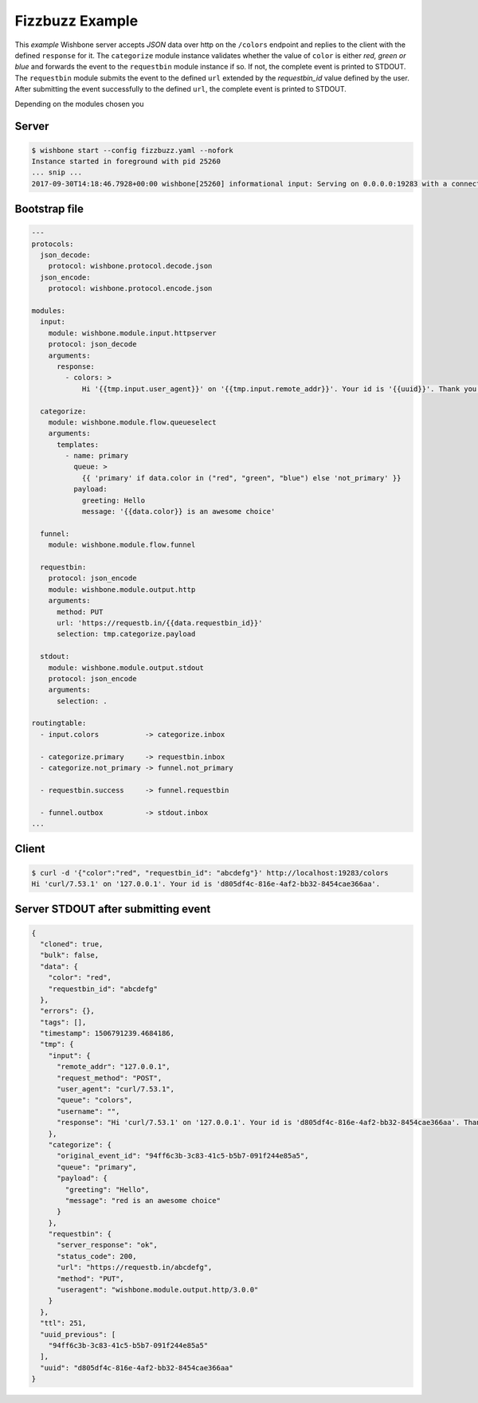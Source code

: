 ================
Fizzbuzz Example
================

This `example` Wishbone server accepts `JSON` data over http on the ``/colors``
endpoint and replies to the client with the defined ``response`` for it. The
``categorize`` module instance validates whether the value of ``color`` is
either `red, green or blue` and forwards the event to the ``requestbin``
module instance if so. If not, the complete event is printed to STDOUT. The
``requestbin`` module submits the event to the defined ``url`` extended by the
`requestbin_id` value defined by the user.  After submitting the event
successfully to the defined ``url``, the complete event is printed to STDOUT.

Depending on the modules chosen you

Server
------

.. code-block:: bash

    $ wishbone start --config fizzbuzz.yaml --nofork
    Instance started in foreground with pid 25260
    ... snip ...
    2017-09-30T14:18:46.7928+00:00 wishbone[25260] informational input: Serving on 0.0.0.0:19283 with a connection poolsize of 1000.

Bootstrap file
--------------

.. code-block:: yaml

    ---
    protocols:
      json_decode:
        protocol: wishbone.protocol.decode.json
      json_encode:
        protocol: wishbone.protocol.encode.json

    modules:
      input:
        module: wishbone.module.input.httpserver
        protocol: json_decode
        arguments:
          response:
            - colors: >
                Hi '{{tmp.input.user_agent}}' on '{{tmp.input.remote_addr}}'. Your id is '{{uuid}}'. Thank you for choosing Wishbone ;)'

      categorize:
        module: wishbone.module.flow.queueselect
        arguments:
          templates:
            - name: primary
              queue: >
                {{ 'primary' if data.color in ("red", "green", "blue") else 'not_primary' }}
              payload:
                greeting: Hello
                message: '{{data.color}} is an awesome choice'

      funnel:
        module: wishbone.module.flow.funnel

      requestbin:
        protocol: json_encode
        module: wishbone.module.output.http
        arguments:
          method: PUT
          url: 'https://requestb.in/{{data.requestbin_id}}'
          selection: tmp.categorize.payload

      stdout:
        module: wishbone.module.output.stdout
        protocol: json_encode
        arguments:
          selection: .

    routingtable:
      - input.colors           -> categorize.inbox

      - categorize.primary     -> requestbin.inbox
      - categorize.not_primary -> funnel.not_primary

      - requestbin.success     -> funnel.requestbin

      - funnel.outbox          -> stdout.inbox
    ...


Client
------

.. code-block:: bash

    $ curl -d '{"color":"red", "requestbin_id": "abcdefg"}' http://localhost:19283/colors
    Hi 'curl/7.53.1' on '127.0.0.1'. Your id is 'd805df4c-816e-4af2-bb32-8454cae366aa'.


Server STDOUT after submitting event
------------------------------------

.. code-block:: json

  {
    "cloned": true,
    "bulk": false,
    "data": {
      "color": "red",
      "requestbin_id": "abcdefg"
    },
    "errors": {},
    "tags": [],
    "timestamp": 1506791239.4684186,
    "tmp": {
      "input": {
        "remote_addr": "127.0.0.1",
        "request_method": "POST",
        "user_agent": "curl/7.53.1",
        "queue": "colors",
        "username": "",
        "response": "Hi 'curl/7.53.1' on '127.0.0.1'. Your id is 'd805df4c-816e-4af2-bb32-8454cae366aa'. Thank you for choosing Wishbone ;)"
      },
      "categorize": {
        "original_event_id": "94ff6c3b-3c83-41c5-b5b7-091f244e85a5",
        "queue": "primary",
        "payload": {
          "greeting": "Hello",
          "message": "red is an awesome choice"
        }
      },
      "requestbin": {
        "server_response": "ok",
        "status_code": 200,
        "url": "https://requestb.in/abcdefg",
        "method": "PUT",
        "useragent": "wishbone.module.output.http/3.0.0"
      }
    },
    "ttl": 251,
    "uuid_previous": [
      "94ff6c3b-3c83-41c5-b5b7-091f244e85a5"
    ],
    "uuid": "d805df4c-816e-4af2-bb32-8454cae366aa"
  }
